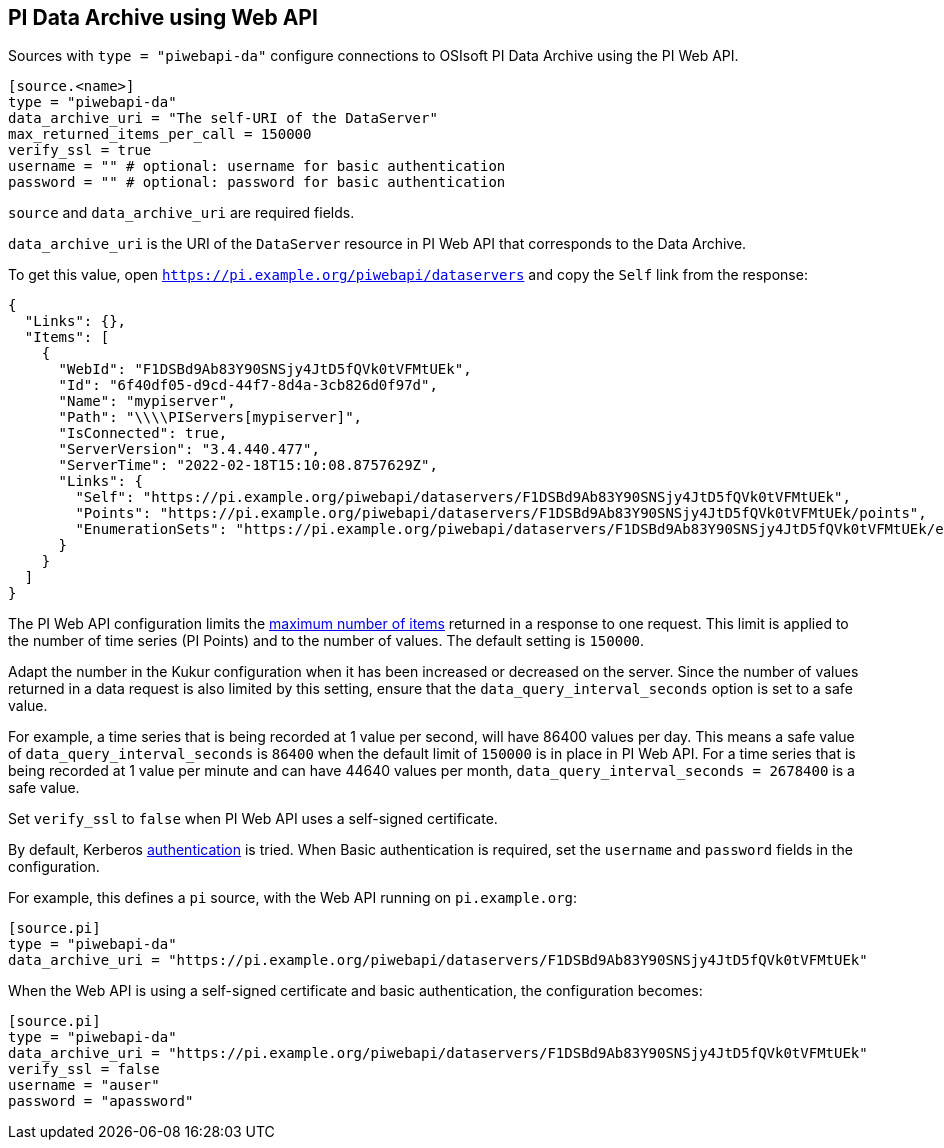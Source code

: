 // SPDX-FileCopyrightText: 2022 Timeseer.AI
// SPDX-License-Identifier: Apache-2.0

== PI Data Archive using Web API

Sources with `type = "piwebapi-da"` configure connections to OSIsoft PI Data Archive using the PI Web API.

```toml
[source.<name>]
type = "piwebapi-da"
data_archive_uri = "The self-URI of the DataServer"
max_returned_items_per_call = 150000
verify_ssl = true
username = "" # optional: username for basic authentication
password = "" # optional: password for basic authentication
```

`source` and `data_archive_uri` are required fields.

`data_archive_uri` is the URI of the `DataServer` resource in PI Web API that corresponds to the Data Archive.

To get this value,
open `https://pi.example.org/piwebapi/dataservers` and copy the `Self` link from the response:

```
{
  "Links": {},
  "Items": [
    {
      "WebId": "F1DSBd9Ab83Y90SNSjy4JtD5fQVk0tVFMtUEk",
      "Id": "6f40df05-d9cd-44f7-8d4a-3cb826d0f97d",
      "Name": "mypiserver",
      "Path": "\\\\PIServers[mypiserver]",
      "IsConnected": true,
      "ServerVersion": "3.4.440.477",
      "ServerTime": "2022-02-18T15:10:08.8757629Z",
      "Links": {
        "Self": "https://pi.example.org/piwebapi/dataservers/F1DSBd9Ab83Y90SNSjy4JtD5fQVk0tVFMtUEk",
        "Points": "https://pi.example.org/piwebapi/dataservers/F1DSBd9Ab83Y90SNSjy4JtD5fQVk0tVFMtUEk/points",
        "EnumerationSets": "https://pi.example.org/piwebapi/dataservers/F1DSBd9Ab83Y90SNSjy4JtD5fQVk0tVFMtUEk/enumerationsets"
      }
    }
  ]
}
```

The PI Web API configuration limits the https://docs.osisoft.com/bundle/pi-web-api/page/restrictions-on-number-of-items-per-call.html[maximum number of items] returned in a response to one request.
This limit is applied to the number of time series (PI Points) and to the number of values.
The default setting is `150000`.

Adapt the number in the Kukur configuration when it has been increased or decreased on the server.
Since the number of values returned in a data request is also limited by this setting,
ensure that the `data_query_interval_seconds` option is set to a safe value.

For example,
a time series that is being recorded at 1 value per second,
will have 86400 values per day.
This means a safe value of `data_query_interval_seconds` is `86400` when the default limit of `150000` is in place in PI Web API.
For a time series that is being recorded at 1 value per minute and can have 44640 values per month,
`data_query_interval_seconds = 2678400` is a safe value.

Set `verify_ssl` to `false` when PI Web API uses a self-signed certificate.

By default,
Kerberos https://docs.osisoft.com/bundle/pi-web-api/page/authentication-methods.html[authentication] is tried.
When Basic authentication is required,
set the `username` and `password` fields in the configuration.

For example,
this defines a `pi` source,
with the Web API running on `pi.example.org`:

```toml
[source.pi]
type = "piwebapi-da"
data_archive_uri = "https://pi.example.org/piwebapi/dataservers/F1DSBd9Ab83Y90SNSjy4JtD5fQVk0tVFMtUEk"
```

When the Web API is using a self-signed certificate and basic authentication,
the configuration becomes:

```toml
[source.pi]
type = "piwebapi-da"
data_archive_uri = "https://pi.example.org/piwebapi/dataservers/F1DSBd9Ab83Y90SNSjy4JtD5fQVk0tVFMtUEk"
verify_ssl = false
username = "auser"
password = "apassword"
```
